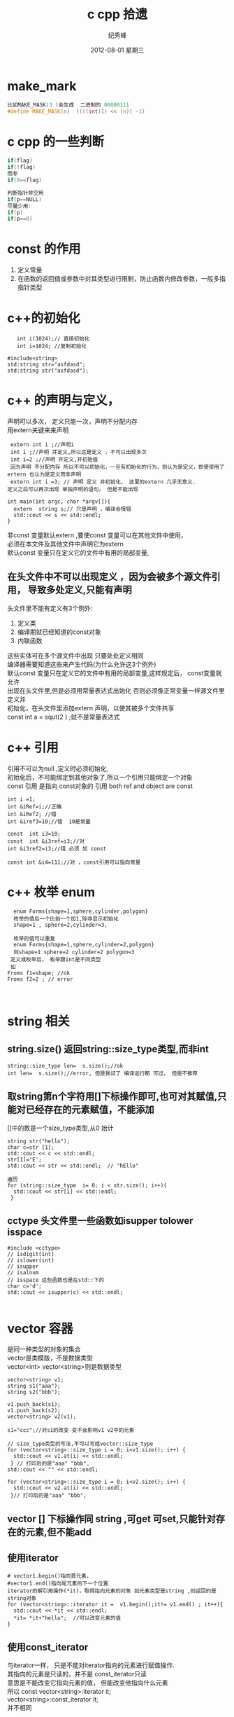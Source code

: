 # -*- coding:utf-8 -*-
#+LANGUAGE:  zh
#+TITLE:     c cpp 拾遗
#+AUTHOR:    纪秀峰
#+EMAIL:     jixiuf@gmail.com
#+DATE:     2012-08-01 星期三
#+DESCRIPTION:c拾遗
#+KEYWORDS: @C
#+OPTIONS:   H:2 num:nil toc:t \n:t @:t ::t |:t ^:nil -:t f:t *:t <:t
#+OPTIONS:   TeX:t LaTeX:t skip:nil d:nil todo:t pri:nil
#+FILETAGS:@C
* make_mark
#+BEGIN_SRC c
比如MAKE_MASK(3 )会生成  二进制的 00000111
#define MAKE_MASK(n)  ((((int)1) << (n)) -1)
#+END_SRC
* c cpp  的一些判断
#+BEGIN_SRC c
if(flag)
if(!flag)
而非
if(0==flag)

判断指针非空用
if(p==NULL)
尽量少用:
if(p)
if(p==0)
#+END_SRC

* const 的作用
1. 定义常量
2. 在函数的返回值或参数中对其类型进行限制，防止函数内修改参数，一般多指指针类型
* c++的初始化
  #+BEGIN_SRC c++
       int i(1024);// 直接初始化
       int i=1024; //复制初始化

    #include<string>
    std:string str="asfdasd";
    std:string str("asfdasd");
  #+END_SRC
* c++ 的声明与定义，
  声明可以多次， 定义只能一次，声明不分配内存
  用extern关键来来声明
  #+BEGIN_SRC c++
    extern int i ;//声明i
    int i ;//声明 并定义,所以这是定义 ，不可以出现多次
    int i=2 ;//声明 并定义,并初始值
    因为声明 不分配内存 所以不可以初始化，一旦有初始化的行为，则认为是定义，即便使用了ertern 也认为是定义而非声明
    extern int i =3; // 声明 定义 并初始化， 这里的extern 几乎无意义.
   定义之后可以再次出现 单独声明的语句， 但是不能出现
  #+END_SRC
  #+BEGIN_SRC c++
    int main(int argc, char *argv[]){
      extern  string s;// 只是声明 ，编译会报错
      std::cout << s << std::endl;
    }
  #+END_SRC
  非const 变量默认extern ,要使const 变量可以在其他文件中使用，
  必须在本文件及其他文件中声明它为extern
  默认const 变量只在定义它的文件中有用的局部变量,
** 在头文件中不可以出现定义 ，因为会被多个源文件引用， 导致多处定义,只能有声明
   头文件里不能有定义有3个例外:
  1. 定义类
  2. 编译期就已经知道的const对象
  3. 内联函数
  这些实体可在多个源文件中出现 只要处处定义相同
  编译器需要知道这些来产生代码(为什么允许这3个例外)
  默认const 变量只在定义它的文件中有用的局部变量,这样规定后， const变量就允许
  出现在头文件里,但是必须用常量表达式出始化 否则必须像正常变量一样源文件里定义并
  初始化，在头文件里添加extern 声明，以使其被多个文件共享
  const int a = squt(2 ) ;就不是常量表达式
* c++ 引用
  引用不可以为null ,定义时必须初始化,
  初始化后，不可能绑定到其他对象了,所以一个引用只能绑定一个对象
  const 引用 是指向 const对象的 引用 both ref and object are const
  #+BEGIN_SRC c++
  int i =1;
  int &iRef=i;//正确
  int &iRef2; //错
  int &iref3=10;//错  10是常量

  const  int i3=10;
  const  int &i3ref=i3;//对
  int &i3ref2=i3;//错 必须 加 const

  const int &i4=111;//对 ，const引用可以指向常量
  #+END_SRC
* c++ 枚举 enum
  #+BEGIN_SRC c++
  enum Forms{shape=1,sphere,cylinder,polygon}
  枚举的值后一个比前一个加1,除非显示初始化
  shape=1 , sphere=2,cylinder=3,

  枚举的值可以重复
  enum Forms{shape=1,sphere,cylinder=2,polygon}
  则shape=1 sphere=2 cylinder=2 polygon=3
 定义成枚举后， 枚举跟int是不同类型
 如
Froms f1=shape; //ok
Froms f2=2 ; // error


  #+END_SRC
* string 相关
**  string.size() 返回string::size_type类型,而非int
  #+BEGIN_SRC c++
    string::size_type len=  s.size();//ok
    int len=  s.size();//error, 但是我试了 编译运行都 可过， 但是不推荐
  #+END_SRC
** 取string第n个字符用[]下标操作即可,也可对其赋值,只能对已经存在的元素赋值，不能添加
   []中的数是一个size_type类型,从0 始计
  #+BEGIN_SRC c++
    string str("hello");
    char c=str [1];
    std::cout << c << std::endl;
    str[1]='E';
    std::cout << str << std::endl;  // "hEllo"
  #+END_SRC
   #+BEGIN_SRC c++
     遍历
     for (string::size_type  i= 0; i < str.size(); i++){
       std::cout << str[i] << std::endl;
      }
   #+END_SRC
** cctype 头文件里一些函数如isupper tolower isspace
#+BEGIN_SRC c++
  #include <cctype>
  // isdigit(int)
  // islower(int)
  // isupper
  // isalnum
  // isspace 这些函数也是在std::下的
  char c='d';
  std::cout << isupper(c) << std::endl;

#+END_SRC
* vector 容器
  是同一种类型的对象的集合
  vector是类模版，不是数据类型
  vector<int> vector<string>则是数据类型
#+BEGIN_SRC c++
  vector<string> v1;
  string s1("aaa");
  string s2("bbb");

  v1.push_back(s1);
  v1.push_back(s2);
  vector<string> v2(v1);

  s1="ccc";//对s1的改变 变不会影响v1 v2中的元素

  // size_type类型的写法,不可以写成vector::size_type
  for (vector<string>::size_type i = 0; i<v1.size(); i++) {
    std::cout << v1.at(i) << std::endl;
   } // 打印后的是"aaa" "bbb",
  std::cout << "" << std::endl;

  for (vector<string>::size_type i = 0; i<v2.size(); i++) {
    std::cout << v2.at(i) << std::endl;
   }// 打印后的是"aaa" "bbb",
#+END_SRC
** vector [] 下标操作同 string ,可get 可set,只能针对存在的元素,但不能add
** 使用iterator
   #+BEGIN_SRC c++
     # vector1.begin()指向首元素，
     #vector1.end()指向尾元素的下一个位置
     iterator的解引用操作(*it)，取得指向元素的对象 如元素类型是string ,则返回的是string对象
     for (vector<string>::iterator it =  v1.begin();it!= v1.end() ; it++){
       std::cout << *it << std::endl;
       *it= *it+"hello";  //可以改变元素的值
     }
   #+END_SRC
** 使用const_iterator
   与iterator一样， 只是不能对iterator指向的元素进行赋值操作.
   其指向的元素是只读的，并不是 const_iterator只读
   意思是不能改变它指向元素的值， 但能改变他指向什么元素
   所以 const vector<string>:iterator it;
        vector<string>:const_iterator it;
        并不相同
** vector的iterator可以进行简单的算术运算操作，
   不是所有的容器类型都支持
   iter+n
   iter-n
   iter1-iter2
   // 返回两元素间的位置差,返回的类型是vector<string>:difference_type
   //可正可负
** 任何改变vector长度的操作，都会使已存在的iterator 失效,
   如push_back()之后，   原来iterator指向的值就不可信了
